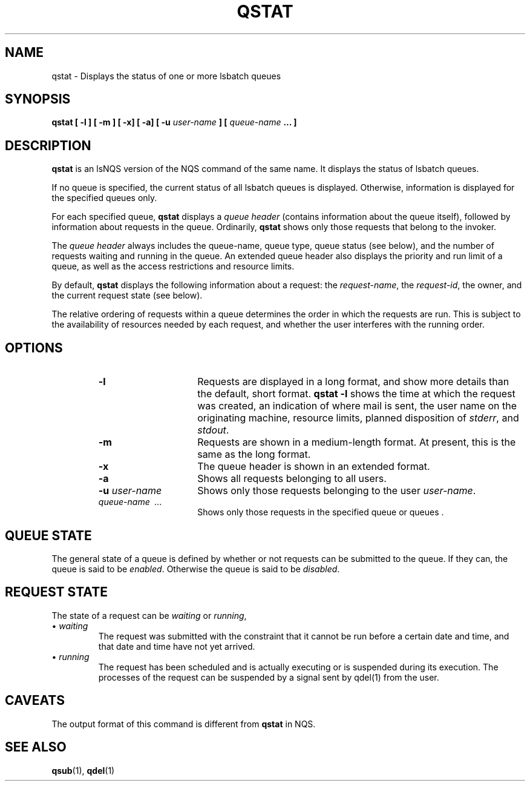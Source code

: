 
.ds ]W %
.ds ]L
.TH QSTAT 1 "1 August 1998"
.SH NAME
qstat \- Displays the status of one or more lsbatch queues
.SH SYNOPSIS
\fBqstat [ \-l ] [ \-m ] [ \-x] [ \-a] [ \-u \fIuser-name\fP ]
[ \fIqueue-name\fP ... ] \fR
.br
.SH DESCRIPTION
\fBqstat\fP is an lsNQS version of the NQS command of the same name. It
displays the status of lsbatch queues.
.PP
If no queue is specified, the current status of all lsbatch
queues is displayed.
Otherwise, information is displayed for the specified queues only.
.PP
For each specified queue,
\fBqstat\fP
displays a
.I queue header\^
(contains information about the queue itself),
followed by information about requests in the queue.
Ordinarily,
\fBqstat\fP
shows only those requests that belong to the invoker.
.PP
The
.I queue header\^
always includes the queue-name, queue type,
queue status (see below),
and the number of requests waiting and running in the queue.
An extended queue header also displays the priority and run limit
of a queue, as well as the access restrictions and resource limits.
.PP
By default,
\fBqstat\fP
displays the following information about
a request: the
.IR request-name\^ ,
the
.IR request-id\^ ,
the owner, and the current request state (see below).
.PP
The relative ordering of requests within a queue
determines the order in which the requests are run. This is subject to
the availability of resources needed by each request, and whether the
user interferes with the running order.
.SH OPTIONS
.RS
.TP "\w'-u user-name'u+3n"
\f3-l\fP
Requests are displayed in a long format, and show more details than the default,
short format.
\fBqstat -l\fR
shows the time at which the request was created, an indication of where mail
is sent, the user name on the originating machine, resource limits,
planned disposition of \fIstderr\fP, and \fIstdout\fP.
.TP
\f3-m\fP
Requests are shown in a medium-length format. At present, this is the same
as the long format.
.TP
\f3-x\fP
The queue header is shown in an extended format.
.TP
\f3-a\fP
Shows all requests belonging to all users.
.TP
\f3-u \f2user-name\^\fP
Shows only those requests belonging to the user
.IR user-name\^ .
.TP
\f2queue-name\  ...\^\fP
Shows only those requests in the specified queue or queues .
.RE
.SH QUEUE STATE
The general state of a queue is defined by whether or not requests can be
submitted to the queue. If they can, the queue is said to be
.IR "enabled\^" .
Otherwise the queue is said to be
.IR "disabled\^" .
.SH REQUEST STATE
The state of a request can be
.IR waiting\^
or
.IR running\^ ,
.TP
\(bu  \fIwaiting\fP
The request was submitted with the constraint that it cannot be run before
a certain date and time, and that date and time have not yet arrived.
.TP
\(bu  \fIrunning\fP
The request has been scheduled and is actually executing or is suspended during
its execution. \The processes of the request can be suspended by a
signal sent by qdel(1) from the user.
.SH "CAVEATS"
The output format of this command is different from \fBqstat\fP in NQS.
.SH "SEE ALSO"
.BR qsub (1),
.BR qdel (1)
